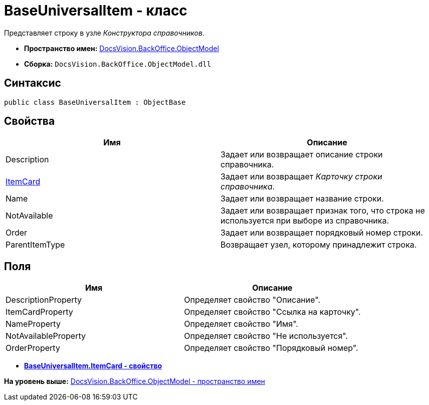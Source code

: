 = BaseUniversalItem - класс

Представляет строку в узле [.dfn .term]_Конструктора справочников_.

* [.keyword]*Пространство имен:* xref:ObjectModel_NS.adoc[DocsVision.BackOffice.ObjectModel]
* [.keyword]*Сборка:* [.ph .filepath]`DocsVision.BackOffice.ObjectModel.dll`

== Синтаксис

[source,pre,codeblock,language-csharp]
----
public class BaseUniversalItem : ObjectBase
----

== Свойства

[cols=",",options="header",]
|===
|Имя |Описание
|Description |Задает или возвращает описание строки справочника.
|xref:BaseUniversalItem.ItemCard_PR.adoc[ItemCard] |Задает или возвращает [.dfn .term]_Карточку строки справочника_.
|Name |Задает или возвращает название строки.
|NotAvailable |Задает или возвращает признак того, что строка не используется при выборе из справочника.
|Order |Задает или возвращает порядковый номер строки.
|ParentItemType |Возвращает узел, которому принадлежит строка.
|===

== Поля

[cols=",",options="header",]
|===
|Имя |Описание
|DescriptionProperty |Определяет свойство "Описание".
|ItemCardProperty |Определяет свойство "Ссылка на карточку".
|NameProperty |Определяет свойство "Имя".
|NotAvailableProperty |Определяет свойство "Не используется".
|OrderProperty |Определяет свойство "Порядковый номер".
|===

* *xref:../../../../api/DocsVision/BackOffice/ObjectModel/BaseUniversalItem.ItemCard_PR.adoc[BaseUniversalItem.ItemCard - свойство]* +

*На уровень выше:* xref:../../../../api/DocsVision/BackOffice/ObjectModel/ObjectModel_NS.adoc[DocsVision.BackOffice.ObjectModel - пространство имен]
